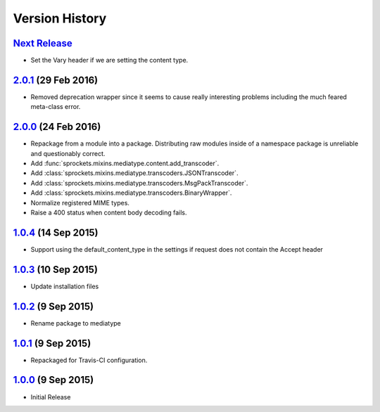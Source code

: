 Version History
===============

`Next Release`_
---------------
- Set the _`Vary` header if we are setting the content type.

`2.0.1`_ (29 Feb 2016)
----------------------
- Removed deprecation wrapper since it seems to cause really interesting
  problems including the much feared meta-class error.

`2.0.0`_ (24 Feb 2016)
----------------------
- Repackage from a module into a package.  Distributing raw modules inside
  of a namespace package is unreliable and questionably correct.
- Add :func:`sprockets.mixins.mediatype.content.add_transcoder`.
- Add :class:`sprockets.mixins.mediatype.transcoders.JSONTranscoder`.
- Add :class:`sprockets.mixins.mediatype.transcoders.MsgPackTranscoder`.
- Add :class:`sprockets.mixins.mediatype.transcoders.BinaryWrapper`.
- Normalize registered MIME types.
- Raise a 400 status when content body decoding fails.

`1.0.4`_ (14 Sep 2015)
----------------------
- Support using the default_content_type in the settings if request does not
  contain the Accept header

`1.0.3`_ (10 Sep 2015)
----------------------
- Update installation files

`1.0.2`_ (9 Sep 2015)
---------------------
- Rename package to mediatype

`1.0.1`_ (9 Sep 2015)
---------------------
- Repackaged for Travis-CI configuration.

`1.0.0`_ (9 Sep 2015)
---------------------
- Initial Release

.. _Next Release: https://github.com/sprockets/sprockets.http/compare/2.0.1...HEAD
.. _2.0.1: https://github.com/sprockets/sprockets.http/compare/2.0.0...2.0.1
.. _2.0.0: https://github.com/sprockets/sprockets.http/compare/1.0.4...2.0.0
.. _1.0.4: https://github.com/sprockets/sprockets.http/compare/1.0.3...1.0.4
.. _1.0.3: https://github.com/sprockets/sprockets.http/compare/1.0.2...1.0.3
.. _1.0.2: https://github.com/sprockets/sprockets.http/compare/1.0.1...1.0.2
.. _1.0.1: https://github.com/sprockets/sprockets.http/compare/1.0.0...1.0.1
.. _1.0.0: https://github.com/sprockets/sprockets.http/compare/0.0.0...1.0.0

.. _Vary: http://tools.ietf.org/html/rfc7234#section-4.1
